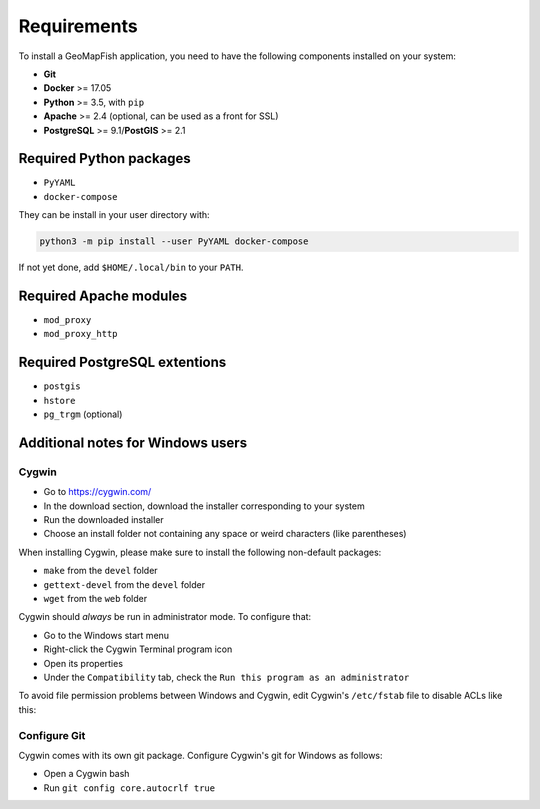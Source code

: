.. _integrator_requirements:

Requirements
============

To install a GeoMapFish application, you need to have the following
components installed on your system:

* **Git**
* **Docker** >= 17.05
* **Python** >= 3.5, with ``pip``
* **Apache** >= 2.4 (optional, can be used as a front for SSL)
* **PostgreSQL** >= 9.1/**PostGIS** >= 2.1


Required Python packages
~~~~~~~~~~~~~~~~~~~~~~~~

* ``PyYAML``
* ``docker-compose``

They can be install in your user directory with:

.. code:: bash

   python3 -m pip install --user PyYAML docker-compose

If not yet done, add ``$HOME/.local/bin`` to your ``PATH``.


Required Apache modules
~~~~~~~~~~~~~~~~~~~~~~~

* ``mod_proxy``
* ``mod_proxy_http``


Required PostgreSQL extentions
~~~~~~~~~~~~~~~~~~~~~~~~~~~~~~

* ``postgis``
* ``hstore``
* ``pg_trgm`` (optional)


Additional notes for Windows users
~~~~~~~~~~~~~~~~~~~~~~~~~~~~~~~~~~

Cygwin
^^^^^^

* Go to https://cygwin.com/
* In the download section, download the installer corresponding to your system
* Run the downloaded installer
* Choose an install folder not containing any space or weird characters (like parentheses)

When installing Cygwin, please make sure to install the following non-default packages:

* ``make`` from the ``devel`` folder
* ``gettext-devel`` from the ``devel`` folder
* ``wget`` from the ``web`` folder

Cygwin should *always* be run in administrator mode. To configure that:

* Go to the Windows start menu
* Right-click the Cygwin Terminal program icon
* Open its properties
* Under the ``Compatibility`` tab, check the ``Run this program as an administrator``

To avoid file permission problems between Windows and Cygwin, edit Cygwin's
``/etc/fstab`` file to disable ACLs like this:

.. prompt:: bash

    none /cygdrive cygdrive binary,noacl,posix=0,user 0 0

Configure Git
^^^^^^^^^^^^^

Cygwin comes with its own git package. Configure
Cygwin's git for Windows as follows:

* Open a Cygwin bash
* Run ``git config core.autocrlf true``
